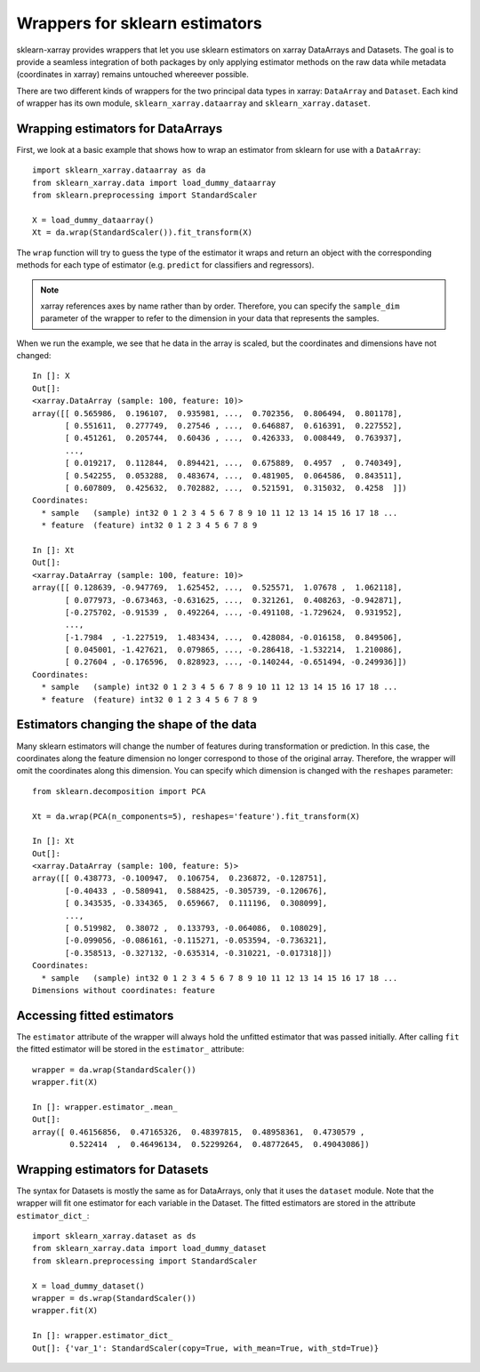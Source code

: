 Wrappers for sklearn estimators
===============================

sklearn-xarray provides wrappers that let you use sklearn estimators on
xarray DataArrays and Datasets. The goal is to provide a seamless integration
of both packages by only applying estimator methods on the raw data while
metadata (coordinates in xarray) remains untouched whereever possible.

There are two different kinds of wrappers for the two principal data types in
xarray: ``DataArray`` and ``Dataset``. Each kind of wrapper has its own module,
``sklearn_xarray.dataarray`` and ``sklearn_xarray.dataset``.

=====
Wrapping estimators for DataArrays
=====

First, we look at a basic example that shows how to wrap an estimator from
sklearn for use with a ``DataArray``::

    import sklearn_xarray.dataarray as da
    from sklearn_xarray.data import load_dummy_dataarray
    from sklearn.preprocessing import StandardScaler

    X = load_dummy_dataarray()
    Xt = da.wrap(StandardScaler()).fit_transform(X)

The ``wrap`` function will try to guess the type of the estimator it wraps
and return an object with the corresponding methods for each type of estimator
(e.g. ``predict`` for classifiers and regressors).

.. note::

    xarray references axes by name rather than by order. Therefore, you can
    specify the ``sample_dim`` parameter of the wrapper to refer to the
    dimension in your data that represents the samples.

When we run the example, we see that he data in the array is scaled, but the
coordinates and dimensions have not changed::

    In []: X
    Out[]:
    <xarray.DataArray (sample: 100, feature: 10)>
    array([[ 0.565986,  0.196107,  0.935981, ...,  0.702356,  0.806494,  0.801178],
           [ 0.551611,  0.277749,  0.27546 , ...,  0.646887,  0.616391,  0.227552],
           [ 0.451261,  0.205744,  0.60436 , ...,  0.426333,  0.008449,  0.763937],
           ...,
           [ 0.019217,  0.112844,  0.894421, ...,  0.675889,  0.4957  ,  0.740349],
           [ 0.542255,  0.053288,  0.483674, ...,  0.481905,  0.064586,  0.843511],
           [ 0.607809,  0.425632,  0.702882, ...,  0.521591,  0.315032,  0.4258  ]])
    Coordinates:
      * sample   (sample) int32 0 1 2 3 4 5 6 7 8 9 10 11 12 13 14 15 16 17 18 ...
      * feature  (feature) int32 0 1 2 3 4 5 6 7 8 9

    In []: Xt
    Out[]:
    <xarray.DataArray (sample: 100, feature: 10)>
    array([[ 0.128639, -0.947769,  1.625452, ...,  0.525571,  1.07678 ,  1.062118],
           [ 0.077973, -0.673463, -0.631625, ...,  0.321261,  0.408263, -0.942871],
           [-0.275702, -0.91539 ,  0.492264, ..., -0.491108, -1.729624,  0.931952],
           ...,
           [-1.7984  , -1.227519,  1.483434, ...,  0.428084, -0.016158,  0.849506],
           [ 0.045001, -1.427621,  0.079865, ..., -0.286418, -1.532214,  1.210086],
           [ 0.27604 , -0.176596,  0.828923, ..., -0.140244, -0.651494, -0.249936]])
    Coordinates:
      * sample   (sample) int32 0 1 2 3 4 5 6 7 8 9 10 11 12 13 14 15 16 17 18 ...
      * feature  (feature) int32 0 1 2 3 4 5 6 7 8 9


=====
Estimators changing the shape of the data
=====

Many sklearn estimators will change the number of features during
transformation or prediction. In this case, the coordinates along the feature
dimension no longer correspond to those of the original array. Therefore, the
wrapper will omit the coordinates along this dimension. You can specify which
dimension is changed with the ``reshapes`` parameter::

    from sklearn.decomposition import PCA

    Xt = da.wrap(PCA(n_components=5), reshapes='feature').fit_transform(X)

    In []: Xt
    Out[]:
    <xarray.DataArray (sample: 100, feature: 5)>
    array([[ 0.438773, -0.100947,  0.106754,  0.236872, -0.128751],
           [-0.40433 , -0.580941,  0.588425, -0.305739, -0.120676],
           [ 0.343535, -0.334365,  0.659667,  0.111196,  0.308099],
           ...,
           [ 0.519982,  0.38072 ,  0.133793, -0.064086,  0.108029],
           [-0.099056, -0.086161, -0.115271, -0.053594, -0.736321],
           [-0.358513, -0.327132, -0.635314, -0.310221, -0.017318]])
    Coordinates:
      * sample   (sample) int32 0 1 2 3 4 5 6 7 8 9 10 11 12 13 14 15 16 17 18 ...
    Dimensions without coordinates: feature


====
Accessing fitted estimators
====

The ``estimator`` attribute of the wrapper will always hold the unfitted
estimator that was passed initially. After calling ``fit`` the fitted estimator
will be stored in the ``estimator_`` attribute::

    wrapper = da.wrap(StandardScaler())
    wrapper.fit(X)

    In []: wrapper.estimator_.mean_
    Out[]:
    array([ 0.46156856,  0.47165326,  0.48397815,  0.48958361,  0.4730579 ,
            0.522414  ,  0.46496134,  0.52299264,  0.48772645,  0.49043086])


=====
Wrapping estimators for Datasets
=====

The syntax for Datasets is mostly the same as for DataArrays, only that it
uses the ``dataset`` module. Note that the wrapper will fit one estimator for
each variable in the Dataset. The fitted estimators are stored in the
attribute ``estimator_dict_``::

    import sklearn_xarray.dataset as ds
    from sklearn_xarray.data import load_dummy_dataset
    from sklearn.preprocessing import StandardScaler

    X = load_dummy_dataset()
    wrapper = ds.wrap(StandardScaler())
    wrapper.fit(X)

    In []: wrapper.estimator_dict_
    Out[]: {'var_1': StandardScaler(copy=True, with_mean=True, with_std=True)}

